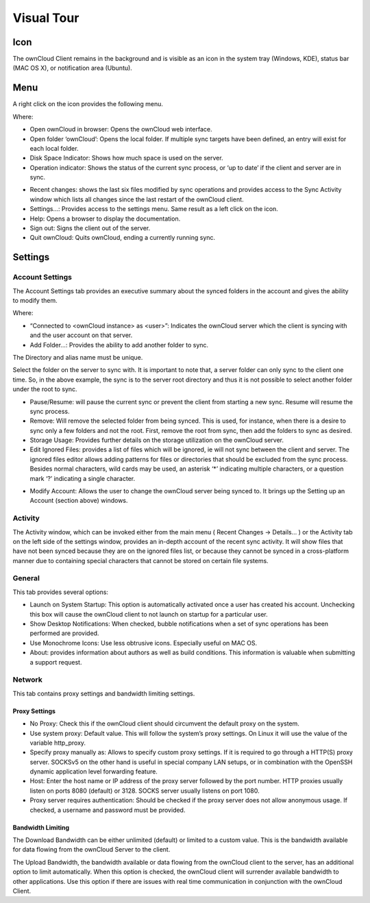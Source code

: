 Visual Tour
===========

Icon
----

The ownCloud Client remains in the background and is visible as an icon in the system tray (Windows, KDE), status bar (MAC OS X), or notification area (Ubuntu).

|100000000000001D0000001E5C455170_png|

Menu
----

A right click on the icon provides the following menu.

|10000000000000D2000000F553818155_png|

Where:

*   Open ownCloud in browser: Opens the ownCloud web interface.



*   Open folder ‘ownCloud’: Opens the local folder.
    If multiple sync targets have been defined, an entry will exist for each local folder.



*   Disk Space Indicator: Shows how much space is used on the server.



*   Operation indicator: Shows the status of the current sync process, or ‘up to date’ if the client and server are in sync.



|10000000000000F20000003BAA849B42_png|

*   Recent changes: shows the last six files modified by sync operations and provides access to the Sync Activity window which lists all changes since the last restart of the ownCloud client.



*   Settings…: Provides access to the settings menu.
    Same result as a left click on the icon.



*   Help: Opens a browser to display the documentation.



*   Sign out: Signs the client out of the server.



*   Quit ownCloud: Quits ownCloud, ending a currently running sync.




Settings
--------

Account Settings
~~~~~~~~~~~~~~~~

The Account Settings tab provides an executive summary about the synced folders in the account and gives the ability to modify them.

|10000000000002C1000001ED5CECCC6D_png|

Where:

*   “Connected to <ownCloud instance> as <user>”: Indicates the ownCloud server which the client is syncing with and the user account on that server.



*   Add Folder…: Provides the ability to add another folder to sync.



|10000000000001EE00000164642CCA08_png|


The Directory and alias name must be unique.

|10000000000001F40000016609A0CFCC_png|

Select the folder on the server to sync with.
It is important to note that, a server folder can only sync to the client one time.
So, in the above example, the sync is to the server root directory and thus it is not possible to select another folder under the root to sync.

*   Pause/Resume: will pause the current sync or prevent the client from starting a new sync.
    Resume will resume the sync process.



*   Remove:
    Will remove the selected folder from being synced.
    This is used, for instance, when there is a desire to sync only a few folders and not the root.
    First, remove the root from sync, then add the folders to sync as desired.



*   Storage Usage: Provides further details on the storage utilization on the ownCloud server.



*   Edit Ignored Files: provides a list of files which will be ignored, ie will not sync between the client and server.
    The ignored files editor allows adding patterns for files or directories that should be excluded from the sync process.
    Besides normal characters, wild cards may be used, an asterisk ‘*’ indicating multiple characters, or a question mark ‘?’ indicating a single character.




|10000000000001E50000018C3AD09A21_png|


*   Modify Account: Allows the user to change the ownCloud server being synced to.
    It brings up the Setting up an Account (section
    above) windows.



Activity
~~~~~~~~

The Activity window, which can be invoked either from the main menu (
Recent Changes -> Details…
) or the Activity tab on the left side of the settings window, provides an in-depth account of the recent sync activity.
It will show files that have not been synced because they are on the ignored files list, or because they cannot be synced in a cross-platform manner due to containing special characters that cannot be stored on certain file systems.

|10000000000002BB000001EABD7E6DF0_png|


General
~~~~~~~

This tab provides several options:

|10000000000002BF000001E5B544E7E7_png|

*   Launch on System Startup: This option is automatically activated once a user has created his account.
    Unchecking this box will cause the ownCloud client to not launch on startup for a particular user.



*   Show Desktop Notifications: When checked, bubble notifications when a set of sync operations has been performed are provided.



*   Use Monochrome Icons: Use less obtrusive icons.
    Especially useful on MAC OS.



*   About: provides information about authors as well as build conditions.
    This information is valuable when submitting a support request.



Network
~~~~~~~

This tab contains proxy settings and bandwidth limiting settings.

|10000000000002C3000001EBBD39E47A_png|

Proxy Settings
^^^^^^^^^^^^^^

*   No Proxy: Check this if the ownCloud client should circumvent the default proxy on the system.



*   Use system proxy: Default value.
    This will follow the system’s proxy settings.
    On Linux it will use the value of the variable
    http_proxy.



*   Specify proxy manually as: Allows to specify custom proxy settings.
    If it is required to go through a HTTP(S) proxy server.
    SOCKSv5 on the other hand is useful in special company LAN setups, or in combination with the OpenSSH dynamic application level forwarding feature.



*   Host: Enter the host name or IP address of the proxy server followed by the port number.
    HTTP proxies usually listen on ports 8080 (default) or 3128.
    SOCKS server usually listens on port 1080.



*   Proxy server requires authentication: Should be checked if the proxy server does not allow anonymous usage.
    If checked, a username and password must be provided.



Bandwidth Limiting
^^^^^^^^^^^^^^^^^^

The Download Bandwidth can be either unlimited (default) or limited to a custom value.
This is the bandwidth available for data flowing from the ownCloud Server to the client.

The Upload Bandwidth, the bandwidth available or data flowing from the ownCloud client to the server, has an additional option to limit automatically.
When this option is checked, the ownCloud client will surrender available bandwidth to other applications.
Use this option if there are issues with real time communication in conjunction with the ownCloud Client.

.. |10000000000002BB000001EABD7E6DF0_png| image:: images/10000000000002BB000001EABD7E6DF0.png
    :width: 6.5in
    :height: 4.5563in


.. |10000000000002C1000001ED5CECCC6D_png| image:: images/10000000000002C1000001ED5CECCC6D.png
    :width: 6.5in
    :height: 4.5453in


.. |10000000000001F40000016609A0CFCC_png| image:: images/10000000000001F40000016609A0CFCC.png
    :width: 5.2083in
    :height: 3.7291in


.. |10000000000000D2000000F553818155_png| image:: images/10000000000000D2000000F553818155.png
    :width: 2.1874in
    :height: 2.552in


.. |10000000000001EE00000164642CCA08_png| image:: images/10000000000001EE00000164642CCA08.png
    :width: 5.1457in
    :height: 3.7083in


.. |10000000000002C3000001EBBD39E47A_png| image:: images/10000000000002C3000001EBBD39E47A.png
    :width: 6.5in
    :height: 4.5138in


.. |10000000000002BF000001E5B544E7E7_png| image:: images/10000000000002BF000001E5B544E7E7.png
    :width: 6.5in
    :height: 4.4839in


.. |100000000000001D0000001E5C455170_png| image:: images/100000000000001D0000001E5C455170.png
    :width: 0.302in
    :height: 0.3126in


.. |10000000000001E50000018C3AD09A21_png| image:: images/10000000000001E50000018C3AD09A21.png
    :width: 5.052in
    :height: 4.1252in


.. |10000000000000F20000003BAA849B42_png| image:: images/10000000000000F20000003BAA849B42.png
    :width: 2.5201in
    :height: 0.6146in

